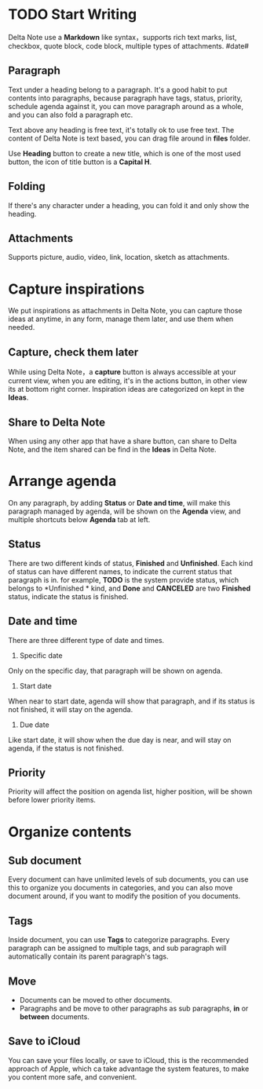 * TODO Start Writing
Delta Note use a *Markdown* like syntax，supports rich text marks, list, checkbox, quote block, code block, multiple types of attachments.
#date#
** Paragraph
Text under a heading belong to a paragraph.
It's a good habit to put contents into paragraphs, because paragraph have tags, status, priority, schedule agenda against it, you can move paragraph around as a whole, and you can also fold a paragraph etc.

Text above any heading is free text, it's totally ok to use free text.
The content of Delta Note is text based, you can drag file around in *files* folder.

Use *Heading* button to create a new title, which is one of the most used button, the icon of title button is a *Capital H*.
** Folding
If there's any character under a heading, you can fold it and only show the heading.
** Attachments
Supports picture, audio, video, link, location, sketch as attachments.
* Capture inspirations
We put inspirations as attachments in Delta Note, you can capture those ideas at anytime, in any form, manage them later, and use them when needed.
** Capture, check them later
While using Delta Note，a *capture* button is always accessible at your current view, when you are editing, it's in the actions button, in other view its at bottom right corner.
Inspiration ideas are categorized on kept in the *Ideas*.
** Share to Delta Note
When using any other app that have a share button, can share to Delta Note, and the item shared can be find in the *Ideas* in Delta Note.
* Arrange agenda
On any paragraph, by adding *Status* or *Date and time*, will make this paragraph managed by agenda, will be shown on the *Agenda* view, and multiple shortcuts below *Agenda* tab at left.
** Status
There are two different kinds of status, *Finished* and *Unfinished*.
Each kind of status can have different names, to indicate the current status that paragraph is in. for example, *TODO* is the system provide status, which belongs to *Unfinished * kind, and *Done* and *CANCELED* are two *Finished* status, indicate the status is finished.
** Date and time
There are three different type of date and times.
1. Specific date
Only on the specific day, that paragraph will be shown on agenda.
2. Start date
When near to start date, agenda will show that paragraph, and if its status is not finished, it will stay on the agenda.
3. Due date
Like start date, it will show when the due day is near, and will stay on agenda, if the status is not finished.
** Priority
Priority will affect the position on agenda list, higher position, will be shown before lower priority items.
* Organize contents
** Sub document
Every document can have unlimited levels of sub documents, you can use this to organize you documents in categories, and you can also move document around, if you want to modify the position of you documents.
** Tags
Inside document, you can use *Tags* to categorize paragraphs. Every paragraph can be assigned to multiple tags, and sub paragraph will automatically contain its parent paragraph's tags.
** Move
- Documents can be moved to other documents.
- Paragraphs and be move to other paragraphs as sub paragraphs, *in* or *between* documents.
** Save to iCloud
You can save your files locally, or save to iCloud, this is the recommended approach of Apple, which ca take advantage the system features, to make you content more safe, and convenient.

